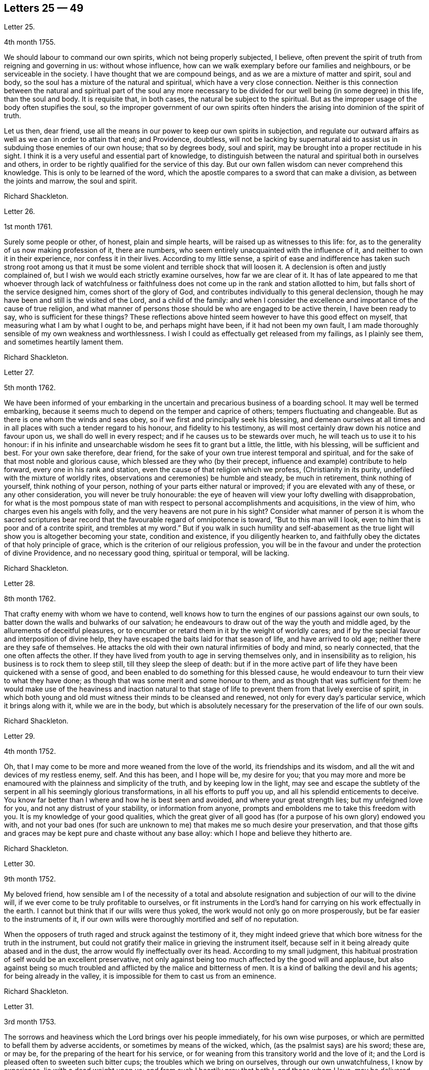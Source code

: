 == Letters 25 &#8212; 49

[.letter-heading]
Letter 25.

[.signed-section-context-open]
4th month 1755.

We should labour to command our own spirits, which not being properly subjected,
I believe, often prevent the spirit of truth from reigning and governing in us:
without whose influence, how can we walk exemplary before our families and neighbours,
or be serviceable in the society.
I have thought that we are compound beings, and as we are a mixture of matter and spirit,
soul and body, so the soul has a mixture of the natural and spiritual,
which have a very close connection.
Neither is this connection between the natural and spiritual part of the soul any more
necessary to be divided for our well being (in some degree) in this life,
than the soul and body.
It is requisite that, in both cases, the natural be subject to the spiritual.
But as the improper usage of the body often stupifies the soul,
so the improper government of our own spirits often hinders
the arising into dominion of the spirit of truth.

Let us then, dear friend,
use all the means in our power to keep our own spirits in subjection,
and regulate our outward affairs as well as we can in order to attain that end;
and Providence, doubtless,
will not be lacking by supernatural aid to assist
us in subduing those enemies of our own house;
that so by degrees body, soul and spirit,
may be brought into a proper rectitude in his sight.
I think it is a very useful and essential part of knowledge,
to distinguish between the natural and spiritual both in ourselves and others,
in order to be rightly qualified for the service of this day.
But our own fallen wisdom can never comprehend this knowledge.
This is only to be learned of the word,
which the apostle compares to a sword that can make a division,
as between the joints and marrow, the soul and spirit.

[.signed-section-signature]
Richard Shackleton.

[.letter-heading]
Letter 26.

[.signed-section-context-open]
1st month 1761.

Surely some people or other, of honest, plain and simple hearts,
will be raised up as witnesses to this life: for,
as to the generality of us now making profession of it, there are numbers,
who seem entirely unacquainted with the influence of it,
and neither to own it in their experience, nor confess it in their lives.
According to my little sense,
a spirit of ease and indifference has taken such strong root among us
that it must be some violent and terrible shock that will loosen it.
A declension is often and justly complained of,
but I wish we would each strictly examine ourselves, how far we are clear of it.
It has of late appeared to me that whoever through lack of watchfulness
or faithfulness does not come up in the rank and station allotted to him,
but falls short of the service designed him, comes short of the glory of God,
and contributes individually to this general declension,
though he may have been and still is the visited of the Lord, and a child of the family:
and when I consider the excellence and importance of the cause of true religion,
and what manner of persons those should be who are engaged to be active therein,
I have been ready to say, who is sufficient for these things?
These reflections above hinted seem however to have this good effect on myself,
that measuring what I am by what I ought to be, and perhaps might have been,
if it had not been my own fault,
I am made thoroughly sensible of my own weakness and worthlessness.
I wish I could as effectually get released from my failings, as I plainly see them,
and sometimes heartily lament them.

[.signed-section-signature]
Richard Shackleton.

[.letter-heading]
Letter 27.

[.signed-section-context-open]
5th month 1762.

We have been informed of your embarking in the uncertain
and precarious business of a boarding school.
It may well be termed embarking,
because it seems much to depend on the temper and caprice of others;
tempers fluctuating and changeable.
But as there is one whom the winds and seas obey,
so if we first and principally seek his blessing,
and demean ourselves at all times and in all places
with such a tender regard to his honour,
and fidelity to his testimony,
as will most certainly draw down his notice and favour upon us,
we shall do well in every respect; and if he causes us to be stewards over much,
he will teach us to use it to his honour:
if in his infinite and unsearchable wisdom he sees fit to grant but a little, the little,
with his blessing, will be sufficient and best.
For your own sake therefore, dear friend,
for the sake of your own true interest temporal and spiritual,
and for the sake of that most noble and glorious cause,
which blessed are they who (by their precept,
influence and example) contribute to help forward, every one in his rank and station,
even the cause of that religion which we profess, (Christianity in its purity,
undefiled with the mixture of worldly rites,
observations and ceremonies) be humble and steady, be much in retirement,
think nothing of yourself, think nothing of your person,
nothing of your parts either natural or improved; if you are elevated with any of these,
or any other consideration, you will never be truly honourable:
the eye of heaven will view your lofty dwelling with disapprobation,
for what is the most pompous state of man with respect
to personal accomplishments and acquisitions,
in the view of him, who charges even his angels with folly,
and the very heavens are not pure in his sight?
Consider what manner of person it is whom the sacred scriptures
bear record that the favourable regard of omnipotence is toward,
"`But to this man will I look, even to him that is poor and of a contrite spirit,
and trembles at my word.`"
But if you walk in such humility and self-abasement as the
true light will show you is altogether becoming your state,
condition and existence, if you diligently hearken to,
and faithfully obey the dictates of that holy principle of grace,
which is the criterion of our religious profession,
you will be in the favour and under the protection of divine Providence,
and no necessary good thing, spiritual or temporal, will be lacking.

[.signed-section-signature]
Richard Shackleton.

[.letter-heading]
Letter 28.

[.signed-section-context-open]
8th month 1762.

That crafty enemy with whom we have to contend,
well knows how to turn the engines of our passions against our own souls,
to batter down the walls and bulwarks of our salvation;
he endeavours to draw out of the way the youth and middle aged,
by the allurements of deceitful pleasures,
or to encumber or retard them in it by the weight of worldly cares;
and if by the special favour and interposition of divine help,
they have escaped the baits laid for that season of life, and have arrived to old age;
neither there are they safe of themselves.
He attacks the old with their own natural infirmities of body and mind,
so nearly connected, that the one often affects the other.
If they have lived from youth to age in serving themselves only,
and in insensibility as to religion, his business is to rock them to sleep still,
till they sleep the sleep of death:
but if in the more active part of life they have been quickened with a sense of good,
and been enabled to do something for this blessed cause,
he would endeavour to turn their view to what they have done;
as though that was some merit and some honour to them,
and as though that was sufficient for them:
he would make use of the heaviness and inaction natural to that
stage of life to prevent them from that lively exercise of spirit,
in which both young and old must witness their minds to be cleansed and renewed,
not only for every day`'s particular service, which it brings along with it,
while we are in the body,
but which is absolutely necessary for the preservation of the life of our own souls.

[.signed-section-signature]
Richard Shackleton.

[.letter-heading]
Letter 29.

[.signed-section-context-open]
4th month 1752.

Oh, that I may come to be more and more weaned from the love of the world,
its friendships and its wisdom, and all the wit and devices of my restless enemy, self.
And this has been, and I hope will be, my desire for you;
that you may more and more be enamoured with the plainness and simplicity of the truth,
and by keeping low in the light,
may see and escape the subtlety of the serpent in all his seemingly glorious transformations,
in all his efforts to puff you up, and all his splendid enticements to deceive.
You know far better than I where and how he is best seen and avoided,
and where your great strength lies; but my unfeigned love for you,
and not any distrust of your stability, or information from anyone,
prompts and emboldens me to take this freedom with you.
It is my knowledge of your good qualities,
which the great giver of all good has (for a purpose of his own glory) endowed you with,
and not your bad ones (for such are unknown to me)
that makes me so much desire your preservation,
and that those gifts and graces may be kept pure and chaste without any base alloy:
which I hope and believe they hitherto are.

[.signed-section-signature]
Richard Shackleton.

[.letter-heading]
Letter 30.

[.signed-section-context-open]
9th month 1752.

My beloved friend,
how sensible am I of the necessity of a total and absolute
resignation and subjection of our will to the divine will,
if we ever come to be truly profitable to ourselves,
or fit instruments in the Lord`'s hand for carrying on his work effectually in the earth.
I cannot but think that if our wills were thus yoked,
the work would not only go on more prosperously,
but be far easier to the instruments of it,
if our own wills were thoroughly mortified and self of no reputation.

When the opposers of truth raged and struck against the testimony of it,
they might indeed grieve that which bore witness for the truth in the instrument,
but could not gratify their malice in grieving the instrument itself,
because self in it being already quite abased and in the dust,
the arrow would fly ineffectually over its head.
According to my small judgment,
this habitual prostration of self would be an excellent preservative,
not only against being too much affected by the good will and applause,
but also against being so much troubled and afflicted
by the malice and bitterness of men.
It is a kind of balking the devil and his agents; for being already in the valley,
it is impossible for them to cast us from an eminence.

[.signed-section-signature]
Richard Shackleton.

[.letter-heading]
Letter 31.

[.signed-section-context-open]
3rd month 1753.

The sorrows and heaviness which the Lord brings over his people immediately,
for his own wise purposes, or which are permitted to befall them by adverse accidents,
or sometimes by means of the wicked, which, (as the psalmist says) are his sword;
these are, or may be, for the preparing of the heart for his service,
or for weaning from this transitory world and the love of it;
and the Lord is pleased often to sweeten such bitter cups;
the troubles which we bring on ourselves, through our own unwatchfulness,
I know by experience, lie with a dead weight upon us;
and from such I heartily pray that both I, and those whom I love, may be delivered.

[.signed-section-signature]
Richard Shackleton.

[.letter-heading]
Letter 32.

[.signed-section-context-open]
8th month 1756.

You are near to us,
time nor distance have not obliterated the memory of those
seasons when we have been blended into one spirit by baptism,
and deep has spoken unto deep.
Such is the unity,
such the friendship and fellowship which is among
the children born again of the spiritual birth,
which the world knows not of.
May this union still grow, my beloved, among us,
and prayer and supplication be more and more put up on one another`'s behalf;
that we may be enabled to do our day`'s work while here,
and hereafter join the assembly of those pure spirits which are ever employed
in celebrating the praise of the author of all our happiness.

My spirit bows within me in admiration of that glorious hand which
raises the human creature that is passive and obedient to his will,
to little less than the dignity of an angel, and crowns it with glory and honour;
anointing it with oil above its fellows,
who indeed have souls capable of the same refinement and exaltation,
but for lack of giving up all,
and from being wedded to one little lower delight or another,
move in less exalted orbits.

[.signed-section-signature]
Richard Shackleton.

[.letter-heading]
Letter 33.

[.signed-section-context-open]
2nd month 1761.

Go on, my dear friend, in the diligent exercise of your gift:
keep your own hands and heart clean, and you will certainly grow stronger and stronger.
Every new faithful discharge of duty will strengthen the root of life in you,
and will be a means of laying up more treasure in heaven,
which you will enjoy in fulness at last, when a few more battles are fought,
a few more bitter cups are drunk, a few more troubles from the wicked are over.
Have a care of the world, beware of its connections and its prospects;
it is of a sticking nature, it is hard to touch it,
without getting something of it upon us;
if we do not receive the mark (visibly) in our foreheads,
we may be in danger of having it secretly in our right hands,
and how then can we apply them to the work?
will not the savour of the defilement, (though it be but small) be perceived by the wise,
to be upon that which we have handled; how then will it prosper?

[.signed-section-signature]
Richard Shackleton.

[.letter-heading]
Letter 34.

[.signed-section-context-open]
6th Mo 1761.

You are now a man of experience,
and should endeavour for such a growth as the apostle witnessed, who once was a child,
but afterwards in all stations learned to be content.
I have thought more than usual of late of the withdrawing
of the glory from the assemblies of our society.
I am jealous that it lamentably increases.
What then must they do,
who are yet in infinite mercy and condescension measurably preserved alive?
What, but increase in the diligence and deepness of private retirement,
wearing sackcloth as within on their flesh?
I desire above all things a capacity for this inward steady waiting frame of spirit,
being well assured that it is the safest state for ourselves,
and most acceptable to the majesty of heaven.
May a sense and dread of his majesty (before whom
we have a great and important work to do,
important to ourselves and important by our example to others,) I say,
may his holy fear be ever so before our eyes, as to preserve us from sinning in thought,
word, or deed, against him.

[.signed-section-signature]
Richard Shackleton.

[.letter-heading]
Letter 35.

[.signed-section-context-open]
10th month 1763.

I would have you (for many reasons) to be exemplarily generous in contributing
to this and all other public expenses relative to the good of the society.
Let us show that we have its welfare at heart, and that we are willing to act,
as well as speak for the cause:
there has been too great deficiency in this respect among some worthies;
it has hurt their service while they were living,
and whose is what they saved now they are dead?

Many individuals of our profession, who are rich in this world, are not so in good works,
nor active in helping a good work forward.
They have not only deviated from the Christian life and manners,
which we are called to hold forth to the view of the world:
but they seem sunk below the human and rational into the brutish nature;
their god is their belly,
and their glory is their shame; their ultimate view
and desire seems to be to accumulate wealth,
and gratify their sensual appetites; and if our society, as some other bodies corporate,
was mainly supported by money,
I believe sooner than be at any considerable expense in supporting it,
they would let the testimony of truth fall to the ground and sink into oblivion,
as they now trample upon and dishonour it by their lives and conduct.

[.signed-section-signature]
Richard Shackleton.

[.letter-heading]
Letter 36.

[.signed-section-context-open]
12th month 1763.

I note your remarks, and acknowledge the justice of them; this wrath of man (of which,
pride, imperiousness,
self-will and caprice are branches) neither wills nor works the righteousness of God;
it does no good: it weakens the reason, lessens the authority,
and exposes the nakedness of all who are possessed by it, and act under its influence;
they are men of low degree,
and (in my opinion) if they will not submit to a proper subordination,
and quietly learn of wisdom and her children,
they had better be passed by as improper to be confederated with;
they will then indulge their own private bitterness and rancour:
and they will need no other chastiser,
for the fool makes a rod sufficient for his own back.
Not only in the present case, but in most cases affecting the society,
we find the middling or lower class most willing to bear the burden,
to conform to discipline,
and come into method unitedly for carrying matters into execution;
the rich have money and many of them hardly any other qualification of value;
if some of them had given something considerable towards this work,
perhaps the opposition which they would therefore think they had a right
to make to some salutary schemes for establishing and promoting it,
would do more hurt than their money would do good.
It requires, dear friend, much of that wisdom which dwells with prudence,
to treat with these rich men;-- to petition them (as it were) to give
some of their substance towards the conservation of the society,
when we know their lives are opposite to the true interests of it,
and that they are unfit to communicate with us;-- to seem to want their money,
and to treat with them for that, when it is themselves we want,
and earnestly desire that they themselves may come
into and be cherished by the warm bosom of the church.
So that,
(only that we are all in general so little) I would choose that those who are least,
rather than ambassadors of the first rank from Christ Jesus to his people,
should be put upon the office of soliciting for money
from them for the contingent expenses of society.

[.signed-section-signature]
Richard Shackleton.

[.letter-heading]
Letter 37.

[.signed-section-context-open]
3rd month 1766.

I see more and more that I was not cut out to be a man for this world,
not one of the wise ones and the great ones of the earth;
nor since my thoughts took a religious turn, did I ever expect, or desire it.
I can honestly say,
that the greatest delight and satisfaction that I ever have in present possession,
is to feel the baptism of the spirit to wash my heart,
and unite it to the seed in the bitter sense of suffering;
and the most pleasing contemplation that I have in future prospect in this life,
is to see the prosperity of truth,
and to be favoured with liberty and capacity to serve the cause thereof in my generation.
And for the integrity of this declaration I dare appeal to the searcher of all hearts,
who has even now tendered my spirit in humble prostration before him.
And I am glad to feel a renewal of this sacred baptism,
(which first cemented our early acquaintance,
and I trust will preserve our fellowship unbroken to the end,)
while I thus converse (without any premeditation) with you.

[.signed-section-signature]
Richard Shackleton.

[.letter-heading]
Letter 38.

[.signed-section-context-open]
6th month 1771.

I seem not to have any repository of my own, from which I might impart any good thing.
So far from it, I am so exceedingly reduced,
so complete a bankrupt in my spiritual circumstances, so poor,
so beset and embarrassed on all sides, that I never knew, heard,
or read of anyone like me.
I am, or at least feel to myself, so weak at times,
that I seem as if I could hardly hold together.
Such is the person to whom you unbosom your griefs.
Perhaps this short recital of my own state, compared with your own feelings,
may administer some species of relief when you find that others are afflicted,
tossed with tempests, and not comforted, as well as yourself.
You rightly, and I doubt not experimentally, remark,
that effectual relief must come from the Father who sees in secret.
He made us externally and visibly what we are,
and endued us with our several organs of existence and preservation.
It is he who (if we be passive under his hand, forming our minds,
as we were under the same hand fashioning our bodies,
of which we cannot make a single hair white or black,) will construct, unite,
confirm and strengthen in his own time the various parts of our inward man;
and will endue the same with those spiritual senses necessary for its preservation,
and for its ability to act properly in the service of its great Creator.
O my friend, wonderfully are we made.
My spirit, as is I doubt not yours and your beloved spouse`'s
is often deeply bowed in humble petition,
that Divine Providence may so steer and pilot our
several barks through the dangerous seas of life,
that whatever wind from external circumstances blows, whether high or low,
prosperous or adverse, whether the waves be rough or smooth, whether storms or calms,
betide us, we may, enduring all with patience, waiting with quiet submission,
not without at times, a hope and expectation,
be conducted safe at last into the harbour of eternal rest.
Should everything in the voyage be quiet, easy, commodious and agreeable to our wishes,
we might perhaps grow presumptuous,
and by the interfering of our own carnal wills and wisdom
take our bark as it were out of the hands of the good pilot,
and run it against some rocks, where it might perish forever.

[.signed-section-signature]
Richard Shackleton.

[.letter-heading]
Letter 39.

[.signed-section-context-open]
4th month 1787.

You have heard no doubt of our dear friend having uncovered his head, his anointed head,
in the religious assemblies in Dublin.
My heart was glad when I heard it.
And the desire of my spirit is,
that many more may in all humility and prostration of self, wait in the deeps;
each keeping to their own peculiar exercise,
till they receive qualification and ability to bring up their stones of memorial,
living stones, polished and fitted in the depths from which they are brought.
I have seen many sweet and promising blossoms fair and fragrant,
from which delicious fruits might have been expected in due season; many hopeful youths,
of both sexes, whom the Lord has been graciously pleased to visit,
and to open an eye in them to see the beauty and excellence which is in the truth,
and to view this world as it really is; but there has not been
a following on to know the Lord in progressive stages of advancement,
there has not been a sufficiently diligent waiting for the re-baptizing
which purges and makes clean from all defilement of flesh and spirit,
nor for the re-anointing, which keeps the internal eye open,
to see things natural and things spiritual in the proper light: so there is a dwindling,
a decaying, a dwarfishness in stature; a deficiency in measure and weight;
and the vacant seats of the princes and nobles, removing from works to rewards,
are not effectually filled up; so that defect and weakness have overspread,
the dignity of the church is lowered, and her authority,
which stands in the life and in the power of truth, is greatly diminished.
If you are persuaded that these things are so, my dear+++_________+++,
do you and some of your near connections look about you, and see whereabouts you are;
let not the cares of this life supersede your concern in
those things which relate to a better that is to come.
While you are commendably and moderately diligent in outward business,
be diligent and fervent in spirit,
serving the Lord and his cause with your best in your generation.
Above all things feel after the dew of heaven;
and as much of the fatness of the earth as is suitable for you will be added.
Let the pure truth and its heavenly wisdom circumscribe
your desires and designs in all things;
you will find its government and direction most profitable,
both as to the life which now is, and that which is to come.

[.signed-section-signature]
Richard Shackleton.

[.letter-heading]
Letter 40.

[.signed-section-context-open]
4th month 1769.

The parents`' affliction for the loss of that dear
departed youth I doubt not has been very considerable:
these events are not without the ordering of an all-wise agent,
who has many a wheel within a wheel in his great economy.
Very likely in mercy he snatched away this youth,
now rescued from the temptations of a dangerous troublesome world:
he loosened one of these ties,
by which some of the survivors were connected perhaps
too closely to present visible enjoyments,
showed the fallacy and uncertainty of human prospects, and I trust,
effected thereby on some of their minds a more solid thought of, and preparation for,
that awful period which hastens with uninterrupted speed upon us all.
If we be happily preserved to steer well through this state of probation,
we shall go to our beloved friends and acquaintance who are gone well before us,
but they cannot return to us.
This is a strong incitement to watchfulness and care,
and shows the vanity of a redundance of grief.

I did not hear before your intelligence of the actress you mention.
Such tidings are very agreeable: but would be much more so,
if they brought account of a humble, diligent, steady perseverance in the party.
Many no doubt are visited by the power of that gospel
which is preached in every human creature;
and several are animated with good desires and resolutions to be obedient to it:
but when the tempter comes, practising on the inclinations, affections, and passions,
and plying his batteries against that side which is most easily beset,
for lack of the creature waiting for the help of the all-sufficient grace,
but dallying with, and listening to the temptation,
instead of growing from strength to strength through faithfulness in the little,
the soul becomes weaker and weaker, loses its hold of the means of its salvation,
and is in danger of perishing forever.

[.signed-section-signature]
Richard Shackleton.

[.letter-heading]
Letter 41.

You and I, my dear friend,
are blessed with beloved spouses and true help-mates agreeable to our wish:
we have also a tender hopeful progeny.
May we be constantly waiting to feel our spirits seasoned with divine grace,
and keep near that holy life,
by which we may be enabled by example and precept
to answer the just witness in their consciences,
and help them forward in the right road: not only suffering,
but earnestly persuading the little children to come unto Christ,
whose arms are still extended to receive them.

[.signed-section-signature]
Richard Shackleton.

[.letter-heading]
Letter 42.

[.signed-section-context-open]
8th month 1775.

Submit we must: our lives, the lives of all we hold dear to us,
and every comfort we extract from everything,
are in the hand of omnipotence and under his control;
how awfully should we then walk before him who is
the source of every blessing to his depending children,
and who on the other hand (as a certain author most beautifully
remarks) can disquiet the soul and vex it in all its faculties.
I have been led very lately to ponder a good deal on the uncertainty of our tranquillity,
and the necessity of the interposition of that great power,
to preserve us alive in every respect.
Doubtless, whatever may be our trials, or from whatever quarter they may come,
if we watch steadily unto prayer, if we keep a conscience void of offence,
if we look to the Lord for succour, we shall be helped through one difficulty,
and one exercise after another, till our measure of suffering is filled up,
and our weary spirits are admitted into that holy rest prepared
for those who through faith have overcome in this dangerous warfare.

[.signed-section-signature]
Richard Shackleton.

[.letter-heading]
Letter 43.

[.signed-section-context-open]
1st month 1787.

At present,
there is cause for much gratitude on account of the
day of prosperity which we are favoured with.
By and by no doubt comes, in the revolution of the seasons, a day of adversity,
equally good and profitable for us.
May we all, my dear friend,
so improve the merciful visitations of heavenly regard and notice,
that whether the north or south wind blow upon our gardens,
the Lord`'s plantation in us may flourish and bring forth fruit,
to the praise of the good and gracious husbandman.
I am persuaded that his fatherly intention is to do good to your father`'s house,
and to make it useful and honourable to and among his people.
But many, very many, are the dangers and temptations from within and from without,
which await the necessary cares of this life:
and the pursuit of things lawful from the purest and noblest motives,
if carried to an improper excess, may clog the feet of the inward man,
and prevent his running with alacrity the race which, by divine appointment,
is set before him.
The seeking of great things, the aspiring after this world`'s grandeur,
the imitating and, emulating others who are not devoted in body, soul,
spirit and substance to the cause of truth, hurts the tender plant of renown,
and retards its growth.

But to be diligent in the spirit of our minds, often cultivating seasons of retirement,
watching daily and hourly unto prayer for preservation from evil and for divine acceptance,
witnessing from time to time that baptism which cleanses
from all defilement of flesh and spirit,
doing nothing which we are persuaded in the secret of our own minds is wrong,
and being faithful to every manifestation of active duty;
this I believe is the way to draw down the blessing of heaven
and perpetuate it among us,

[.signed-section-signature]
Richard Shackleton.

[.letter-heading]
Letter 44.

[.signed-section-context-open]
3rd month 1763.

Infirmities of various kinds are by the appointment
of Infinite Wisdom allotted to our nature,
and one disorder or other, with more or less speed,
will work the decay of the mortal part of us all:
some disorders hurry us with pain and anguish out of life,
as it were with open force and violence,
while others gradually undermine the constitution;
and the absence of much pain causing a flattering hope of longer continuance,
the frail tabernacle is dissolved before we are well aware.
In this, in that, in every circumstance of life or death, there is one, and but one,
sure hope to anchor our tossed tried vessel; namely,
the earnest of eternal rest and peace.
This has made the deathbed, even when agonizing pain of body has attended,
as a bed of roses,
and the pale messenger has been welcomed as one come
to release the soul from the fetters of mortality,
that it may take its flight into the regions of pure joy,
and unmixed undisturbed felicity.

[.signed-section-signature]
Richard Shackleton.

[.letter-heading]
Letter 45.

[.signed-section-context-open]
7th month 1763.

I read your last, and attended to the contents with a mind impressed with sorrow,
and indeed sorrow and trouble are at times spread before me on
account of the situation of things in our religious society.
What is the reason that many educated among us should
be such enemies to the truth which they profess?
Yes, the enmity of their spirits (like thick darkness) is to be felt:
What must be opposed to these fiery darts?
For my part,
I know nothing more likely for the honest-hearted to defend
themselves withal and preserve their own spirits,
nor by which they may overcome the agents of the wicked one,
than the power of gospel love.
This, if patiently kept to, will work wonders: this is invincible,
and its armour impenetrable.
But if this be in any measure departed from,
or adulterated with self-love (which is the parent of resentment)
it causes a breach in the panoply (the whole armour) of God,
who is love, and so leaves some weak part unguarded, to be wounded and hurt.
If any therefore have been injured or hurt,
to a deep search after the healing virtue of this divine love,
I would earnestly recommend them; and as this becomes predominant in the mind,
it will influence to say and do these things, and these only, which make for peace;
and it will bear down all before it, and in due time re-possess the gates of its enemies.

[.signed-section-signature]
Richard Shackleton.

[.letter-heading]
Letter 46.

[.signed-section-context-open]
11th month 1766.

I can conceive by past sorrowful experience the trouble your family must be in,
on the distressing occasion which you mention;
and more especially such of you as are connected with the testimony of truth,
which is wounded by this affair; but such have always this encouragement,
that those who suffer for, and with, the testimony, are supported inwardly by it,
and in so much greater degree as they are tender of it,
and prefer it before the ties of blood, of natural affection or any other consideration.
It looks to me as if this dispensation would be fruitful of refining baptism to you,
and I heartily wish that you may patiently abide the day (or say the night) of it,
and I believe you will find all work together for good.
But beware of sinking too low in your minds,
keep as attentive as possible to feel after solid comfort,
and to hear the dictates of the small still voice, in following which there is safety.
I think the enemy will not be idle at this juncture,
but be apt to whisper that things having gone amiss in your own family,
you are much disqualified from intermeddling in the families of others,
and that you are not now proper persons to stand
forth in the cause of our discipline in the church.
This is the whispering of Satan; he is a liar, and believe him not.
Our children and every individual in our families have the
same divine principle and sufficient grace as ourselves,
and in our obedience to it consists our common preservation.
If we be careful to live under its law, and thereby be good examples to them:
if seasoned by this, when fresh capacity is afforded,
we bring forth now and then such food for our household as we have,
though only fragments;
if we watch unto prayer for the blessing and protection of Providence over them and us,
what more is required, or what more can be done?
When, after all, those that are intimately connected with us by friendship,
or relationship, swerving from the fear of God, and regard to the admonition of man,
violate the law of a good conscience, and the rules established in the society,
let us impartially give our judgment with zeal against them,
and know no man after the flesh.
This is what will conduce to our own peace and strength,
disappoint the expectation of those who may watch over us for evil,
and may be a means of awakening the party that has
offended to ponder more deeply on the offence,
and seek more earnestly a place of repentance and restoration.
Though I write thus, I have no suspicion of any contrary conduct in you,
but believe you will act as those who are sensible that many eyes are over you,
and particularly that eye which penetrates into the deepest recesses of our hearts,
and knows the most secret movements of our thoughts; the eye of a God,
jealous indeed of his honour,
yet full of compassion and merciful regard to his
poor afflicted devoted children and servants,
who faithfully serve and submissively rely upon him.

[.signed-section-signature]
Richard Shackleton.

[.letter-heading]
Letter 47.

[.signed-section-context-open]
12th month 1766.

I think I have seen that your heavenly Father and Merciful Creator,
has been graciously pleased to visit you in your dangerous stage of youth,
and that his intention, if you do not frustrate it, is to do you good.
Permit then, my dear friend, with humble resignation, the operation of his purging power.
Leave yourself in his hand, and cast your care upon him.
Be diligent above all things to feel after the stirrings of a divine life in your soul,
and wait patiently for its tendering, cleansing baptisms.
Oh, this diligent waiting and inward retiredness of spirit! This you will find is the very
source and supply of your ability and capacity to hold out in a religious growth.
This is what I most earnestly recommend to you as
the great and principal means of renewing your strength.
If you rightly learn this lesson of retirement,
you will soon be a ripe scholar in religion, and need not that any man teach you,
but as the holy anointing will teach you in these seasons of waiting,
and imbue your mind with an understanding of those things which belong to your only true,
present, and future everlasting peace.
I am greatly mistaken if the good will of heaven is not towards you in particular,
and I hope to more of your father`'s house.
My sincere desire is that you may be so wise in heart, so true to your own best interest,
as not to reject the offers of such gracious favour and condescension,
but thankfully embrace them as your chiefest good.

[.signed-section-signature]
Richard Shackleton.

[.letter-heading]
Letter 48.

[.signed-section-context-open]
2nd month 1767.

Dear cousins, you are now joined together, I hope, by the ordering hand of Providence;
and are advanced a step higher into a more conspicuous station in life and business.
The author of every good and perfect gift has given
to both of you a good share of natural capacity,
and improved understanding; and the means, through frugality and industry,
with his blessing, of procuring a comfortable subsistence.
He has placed you in a great and populous city,
where you profess his holy and saving truth among
a large number of others of the same profession,
who do not honour it as they ought in their lives and conduct.
Now, my dear cousins, my mind is engaged for your temporal and eternal prosperity,
and I see the path and the only one that leads infallibly to it; which is,
by diligently and faithfully seeking to the Almighty benefactor
for his preservation and blessing to be over and about you,
and all that is under your hand.
Strive not to be, nor to appear great,
nor stretch your wings beyond the circumference of the nest which,
in the ordering of all-wise Providence, is allotted for you.
Rather live under, and appear under your ability than over.
You will experience safety and quietness in it.
The contrary is a temptation and a snare, and an inlet to dangers of various kinds;
and often with new beginners lays the foundation of difficulties, straitness,
and embarrassments, which they are never disencumbered of,
until they are disencumbered of mortality; nor does the perplexity always end here;
their poor bodies indeed rest in the earth,
but the distresses of the parents are entailed upon the children;
and instead of aggrandizement of family, there is debasement;
instead of pomp there is penury; and indigence instead of affluence.
Let us take a little view (my dear friend) of the persons and families
which have been up and down during our short time of observation,
let us contemplate them, not with an evil nor pitiless eye,
but with an eye to the ways of that all-ruling power which resists the proud,
but gives his grace additionally to the humble.
Let us centre down,
and have our dwelling low in a conscious sense of our own
unworthiness and insufficiency to direct our own steps,
or to prosper either as to the things of this or a better life,
without his blessed assistance and protection.
Be truly humble, be frequent, and (as much as possible) constant,
in feeling after a capacity to breathe in secret after an
acquaintance and communion with the author of all goodness.
Be exemplary in your own conduct, conversation, and exterior appearance and deportment,
as becomes the disciples and professors of the religion
established by him who was meek and low in heart,
and whose garment was without seam.
So will you, in proportion to the purity of your intentions,
and the cleanness of your hands in his sight,
gain the favour and approbation of him who knows the heart,
and has all power in his hand to bless, or to blast, at his pleasure.
I am unusually concerned and desirous that your conduct may be such,
now in the setting off in life, as that the good will of heaven may be to and upon it;
and if you happily obtain this, it must certainly be by being a pattern of humility,
steadiness and plainness, among your numerous acquaintance in that city.
This may occasion some trials,
in which it will often be proved whether your attachment to the testimony of truth,
or to the spirit of the world, is more prevalent.
According to the freewill choice which you will be enabled to make,
will your ability to proceed aright be strengthened or weakened,
and finally the one side or the other get the victory.
The day of small things and of little requirings of duty,
proportioned to the state of the children, is by no means to be despised.
The cross to our own depraved wills is often to be borne, and many old friendships,
connections, habits and propensities, of a hurtful or unprofitable nature,
will be dissolved or decay: in the room of which new desires and affections,
new intimacies and society will gradually be formed.
But in all that he throws down, as well as in all he builds up,
the Lord Almighty (as we rely upon him, and are faithful to his discoveries),
will be found to do everything right, and for our good every manner of way.

[.signed-section-signature]
Richard Shackleton.

[.letter-heading]
Letter 49.

[.signed-section-context-open]
2nd month 1769.

I have thought of you with concern,
knowing by experience the dangers that unexperienced youth is liable to.
The reins have been much left on your own neck, to run on according to your own pleasure.
You have girded yourself according to your own liking, and gone where you would.
And it is of the mercy of your great Creator,
if you have been preserved hitherto from falling into the enormities and corruptions,
as I doubt you have stepped too much into the vanities
and follies of the world and its spirit.
However, the past is irrecoverable; I would have you make a stand now,
and in the cool hour of sober reflection ask yourself,
whether you have felt more solid satisfaction in the time of dissipation and libertinism,
which has since elapsed, than in those seasons of the earlier part of your youth,
when your heart was humbled within you under a sense of your own unworthiness,
and your spirit tendered by the visits of divine grace:
visits which were afforded you by that same great Creator, in wonderful condescension,
that your mind might be pre-engaged to love, fear and serve him,
before the heated imagination and growing passions of more advanced youth,
and your designs and connections on the verge of manhood,
might warp your conduct from the simplicity and safety which is in the blessed truth.
You know best whether you still enjoy those tendering sensations of divine favour,
or whether you have bartered this precious birth-right for foolish, fleeting,
empty gratifications, which will stand you in no stead in the day of trouble;
which tend only to estrange and set you at a distance from your Almighty Benefactor,
who can bless or blast all your endeavours;
and which preclude you from that frequency of fellowship with your best friends,
by whose communion, and good counsel, you might be profited and helped every way.

[.signed-section-signature]
Richard Shackleton.
